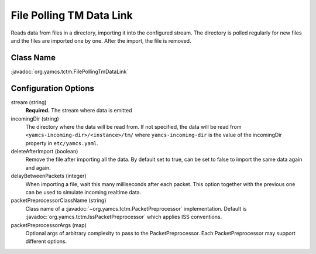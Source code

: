 File Polling TM Data Link
=========================

Reads data from files in a directory, importing it into the configured stream. The directory is polled regularly for new files and the files are imported one by one. After the import, the file is removed.

Class Name
----------

:javadoc:`org.yamcs.tctm.FilePollingTmDataLink`


Configuration Options
---------------------

stream (string)
    **Required.** The stream where data is emitted

incomingDir (string)
    The directory where the data will be read from. If not specified, the data will be read from ``<yamcs-incoming-dir>/<instance>/tm/`` where ``yamcs-incoming-dir`` is the value of the incomingDir property in ``etc/yamcs.yaml``.

deleteAfterImport (boolean)
    Remove the file after importing all the data. By default set to true, can be set to false to import the same data again and again.

delayBetweenPackets (integer)
    When importing a file, wait this many milliseconds after each packet. This option together with the previous one can be used to simulate incoming realtime data.

packetPreprocessorClassName (string)
    Class name of a :javadoc:`~org.yamcs.tctm.PacketPreprocessor` implementation. Default is :javadoc:`org.yamcs.tctm.IssPacketPreprocessor` which applies ISS conventions.

packetPreprocessorArgs (map)
    Optional args of arbitrary complexity to pass to the PacketPreprocessor. Each PacketPreprocessor may support different options.
